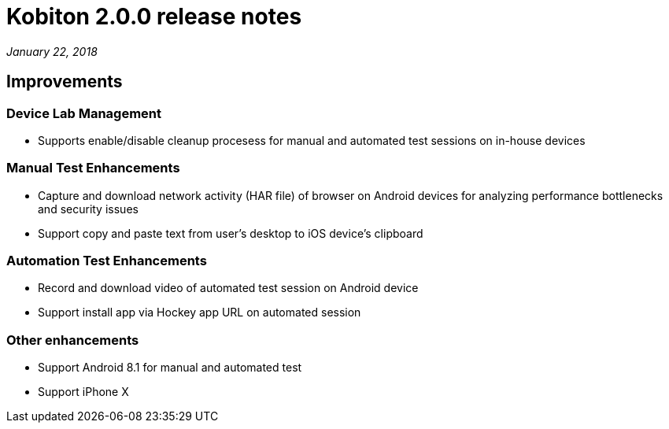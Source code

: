 = Kobiton 2.0.0 release notes
:navtitle: Kobiton 2.0.0 release notes

_January 22, 2018_

== Improvements

=== Device Lab Management

* Supports enable/disable cleanup procesess for manual and automated test sessions on in-house devices

=== Manual Test Enhancements

* Capture and download network activity (HAR file) of browser on Android devices for analyzing performance bottlenecks and security issues
* Support copy and paste text from user’s desktop to iOS device’s clipboard

=== Automation Test Enhancements

* Record and download video of automated test session on Android device
* Support install app via Hockey app URL on automated session

=== Other enhancements

* Support Android 8.1 for manual and automated test
* Support iPhone X
